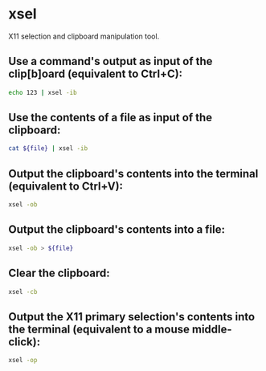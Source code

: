 * xsel

X11 selection and clipboard manipulation tool.

** Use a command's output as input of the clip[b]oard (equivalent to Ctrl+C):

#+BEGIN_SRC sh
  echo 123 | xsel -ib
#+END_SRC

** Use the contents of a file as input of the clipboard:

#+BEGIN_SRC sh
  cat ${file} | xsel -ib
#+END_SRC

** Output the clipboard's contents into the terminal (equivalent to Ctrl+V):

#+BEGIN_SRC sh
  xsel -ob
#+END_SRC

** Output the clipboard's contents into a file:

#+BEGIN_SRC sh
  xsel -ob > ${file}
#+END_SRC

** Clear the clipboard:

#+BEGIN_SRC sh
  xsel -cb
#+END_SRC

** Output the X11 primary selection's contents into the terminal (equivalent to a mouse middle-click):

#+BEGIN_SRC sh
  xsel -op
#+END_SRC

